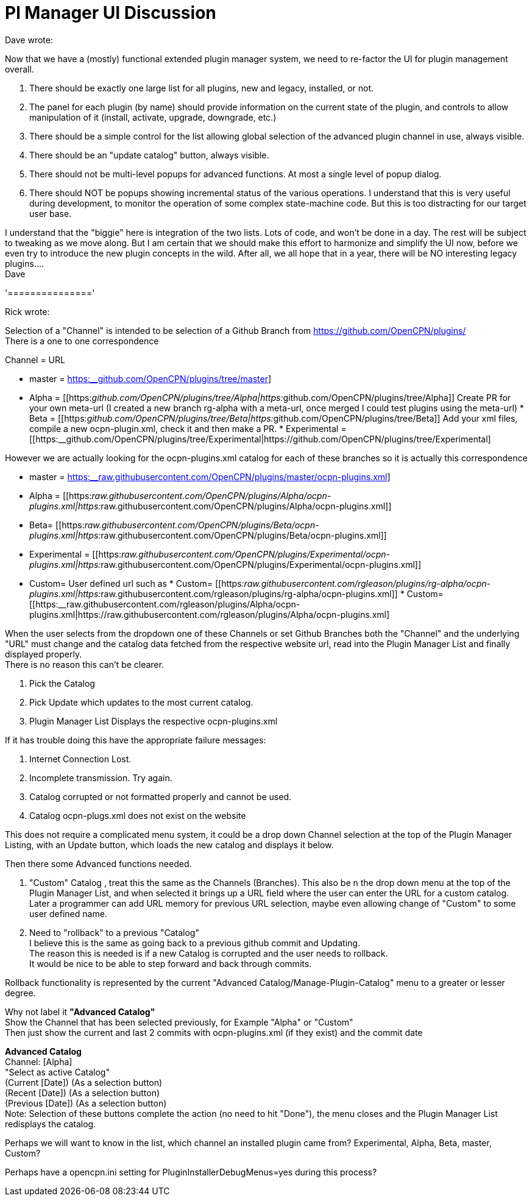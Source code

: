 = Pl Manager UI Discussion

Dave wrote:

Now that we have a (mostly) functional extended plugin manager system,
we need to re-factor the UI for plugin management overall.

. There should be exactly one large list for all plugins, new and
legacy, installed, or not.
. The panel for each plugin (by name) should provide information on the
current state of the plugin, and controls to allow manipulation of it
(install, activate, upgrade, downgrade, etc.)
. There should be a simple control for the list allowing global
selection of the advanced plugin channel in use, always visible.
. There should be an "update catalog" button, always visible.
. There should not be multi-level popups for advanced functions. At most
a single level of popup dialog.
. There should NOT be popups showing incremental status of the various
operations. I understand that this is very useful during development, to
monitor the operation of some complex state-machine code. But this is
too distracting for our target user base.

I understand that the "biggie" here is integration of the two lists.
Lots of code, and won't be done in a day. The rest will be subject to
tweaking as we move along. But I am certain that we should make this
effort to harmonize and simplify the UI now, before we even try to
introduce the new plugin concepts in the wild. After all, we all hope
that in a year, there will be NO interesting legacy plugins…. +
Dave

'==============='

Rick wrote:

Selection of a "Channel" is intended to be selection of a Github Branch
from https://github.com/OpenCPN/plugins/ +
There is a one to one correspondence

Channel = URL

* master =
https://github.com/OpenCPN/plugins/tree/master[https:__github.com/OpenCPN/plugins/tree/master]]
* Alpha =
[[https:__github.com/OpenCPN/plugins/tree/Alpha|https:__github.com/OpenCPN/plugins/tree/Alpha]]
Create PR for your own meta-url (I created a new branch rg-alpha with a
meta-url, once merged I could test plugins using the meta-url) * Beta =
[[https:__github.com/OpenCPN/plugins/tree/Beta|https:__github.com/OpenCPN/plugins/tree/Beta]]
Add your xml files, compile a new ocpn-plugin.xml, check it and then
make a PR. * Experimental =
[[https:__github.com/OpenCPN/plugins/tree/Experimental|https://github.com/OpenCPN/plugins/tree/Experimental]

However we are actually looking for the ocpn-plugins.xml catalog for
each of these branches so it is actually this correspondence

* master =
https://raw.githubusercontent.com/OpenCPN/plugins/master/ocpn-plugins.xml[https:__raw.githubusercontent.com/OpenCPN/plugins/master/ocpn-plugins.xml]]
* Alpha =
[[https:__raw.githubusercontent.com/OpenCPN/plugins/Alpha/ocpn-plugins.xml|https:__raw.githubusercontent.com/OpenCPN/plugins/Alpha/ocpn-plugins.xml]]
* Beta=
[[https:__raw.githubusercontent.com/OpenCPN/plugins/Beta/ocpn-plugins.xml|https:__raw.githubusercontent.com/OpenCPN/plugins/Beta/ocpn-plugins.xml]]
* Experimental =
[[https:__raw.githubusercontent.com/OpenCPN/plugins/Experimental/ocpn-plugins.xml|https:__raw.githubusercontent.com/OpenCPN/plugins/Experimental/ocpn-plugins.xml]]
* Custom= User defined url such as * Custom=
[[https:__raw.githubusercontent.com/rgleason/plugins/rg-alpha/ocpn-plugins.xml|https:__raw.githubusercontent.com/rgleason/plugins/rg-alpha/ocpn-plugins.xml]]
*
Custom=[[https:__raw.githubusercontent.com/rgleason/plugins/Alpha/ocpn-plugins.xml|https://raw.githubusercontent.com/rgleason/plugins/Alpha/ocpn-plugins.xml]

When the user selects from the dropdown one of these Channels or set
Github Branches both the "Channel" and the underlying "URL" must change
and the catalog data fetched from the respective website url, read into
the Plugin Manager List and finally displayed properly. +
There is no reason this can't be clearer.

. Pick the Catalog
. Pick Update which updates to the most current catalog.
. Plugin Manager List Displays the respective ocpn-plugins.xml

If it has trouble doing this have the appropriate failure messages:

. Internet Connection Lost.
. Incomplete transmission. Try again.
. Catalog corrupted or not formatted properly and cannot be used.
. Catalog ocpn-plugs.xml does not exist on the website

This does not require a complicated menu system, it could be a drop down
Channel selection at the top of the Plugin Manager Listing, with an
Update button, which loads the new catalog and displays it below.

Then there some Advanced functions needed.

. "Custom" Catalog , treat this the same as the Channels (Branches).
This also be n the drop down menu at the top of the Plugin Manager List,
and when selected it brings up a URL field where the user can enter the
URL for a custom catalog. Later a programmer can add URL memory for
previous URL selection, maybe even allowing change of "Custom" to some
user defined name.
. Need to "rollback" to a previous "Catalog" +
I believe this is the same as going back to a previous github commit and
Updating. +
The reason this is needed is if a new Catalog is corrupted and the user
needs to rollback. +
It would be nice to be able to step forward and back through commits.

Rollback functionality is represented by the current "Advanced
Catalog/Manage-Plugin-Catalog" menu to a greater or lesser degree.

Why not label it *"Advanced Catalog"* +
Show the Channel that has been selected previously, for Example "Alpha"
or "Custom" +
Then just show the current and last 2 commits with ocpn-plugins.xml (if
they exist) and the commit date

*Advanced Catalog* +
Channel: [Alpha] +
"Select as active Catalog" +
(Current [Date]) (As a selection button) +
(Recent [Date]) (As a selection button) +
(Previous [Date]) (As a selection button) +
Note: Selection of these buttons complete the action (no need to hit
"Done"), the menu closes and the Plugin Manager List redisplays the
catalog.

Perhaps we will want to know in the list, which channel an installed
plugin came from? Experimental, Alpha, Beta, master, Custom?

Perhaps have a opencpn.ini setting for PluginInstallerDebugMenus=yes
during this process?
